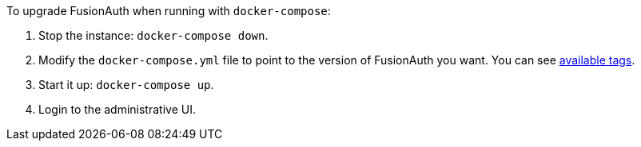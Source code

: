 To upgrade FusionAuth when running with `docker-compose`:

. Stop the instance: `docker-compose down`.
. Modify the `docker-compose.yml` file to point to the version of FusionAuth you want. You can see https://hub.docker.com/r/fusionauth/fusionauth-app[available tags].
. Start it up: `docker-compose up`.
. Login to the administrative UI.